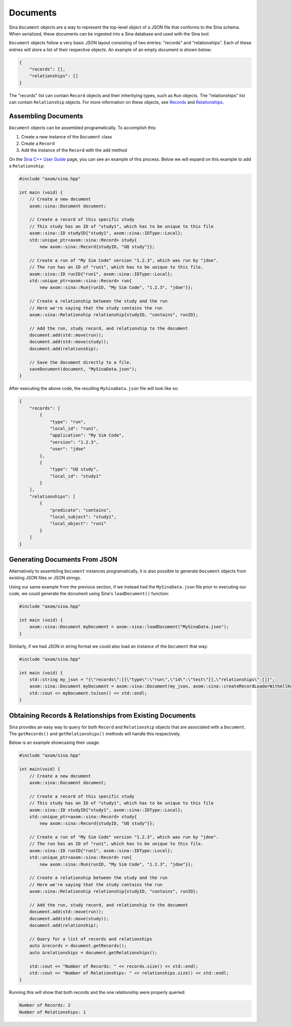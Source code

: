 .. ## Copyright (c) 2017-2024, Lawrence Livermore National Security, LLC and
.. ## other Axom Project Developers. See the top-level LICENSE file for details.
.. ##
.. ## SPDX-License-Identifier: (BSD-3-Clause)

.. _documents-label:

=========
Documents
=========

Sina ``Document`` objects are a way to represent the top-level object of a
JSON file that conforms to the Sina schema. When serialized, these documents
can be ingested into a Sina database and used with the Sina tool.

``Document`` objects follow a very basic JSON layout consisting of two entries:
"records" and "relationships". Each of these entries will store a list of their
respective objects. An example of an empty document is shown below:

.. code:: json

    {
        "records": [],
        "relationships": []
    }

The "records" list can contain ``Record`` objects and their inheritying types,
such as ``Run`` objects. The "relationships" list can contain ``Relationship``
objects. For more information on these objects, see `Records <./records>`_
and `Relationships <./relationships>`_.

--------------------
Assembling Documents
--------------------

``Document`` objects can be assembled programatically. To accomplish this:

1. Create a new instance of the ``Document`` class
2. Create a ``Record``
3. Add the instance of the ``Record`` with the ``add`` method

On the `Sina C++ User Guide <./index>`_ page, you can see an example of this
process. Below we will expand on this example to add a ``Relationship``:

.. code:: cpp

    #include "axom/sina.hpp"

    int main (void) {
        // Create a new document
        axom::sina::Document document;

        // Create a record of this specific study
        // This study has an ID of "study1", which has to be unique to this file
        axom::sina::ID studyID{"study1", axom::sina::IDType::Local};
        std::unique_ptr<axom::sina::Record> study{
            new axom::sina::Record{studyID, "UQ study"}};

        // Create a run of "My Sim Code" version "1.2.3", which was run by "jdoe".
        // The run has an ID of "run1", which has to be unique to this file.
        axom::sina::ID runID{"run1", axom::sina::IDType::Local};
        std::unique_ptr<axom::sina::Record> run{
            new axom::sina::Run{runID, "My Sim Code", "1.2.3", "jdoe"}};

        // Create a relationship between the study and the run
        // Here we're saying that the study contains the run
        axom::sina::Relationship relationship{studyID, "contains", runID};

        // Add the run, study record, and relationship to the document
        document.add(std::move(run));
        document.add(std::move(study));
        document.add(relationship);

        // Save the document directly to a file.
        saveDocument(document, "MySinaData.json");
    }

After executing the above code, the resulting ``MySinaData.json`` file will
look like so:

.. code:: json

    {
        "records": [
            {
                "type": "run",
                "local_id": "run1",
                "application": "My Sim Code",
                "version": "1.2.3",
                "user": "jdoe"
            },
            {
                "type": "UQ study",
                "local_id": "study1"
            }
        ],
        "relationships": [
            {
                "predicate": "contains",
                "local_subject": "study1",
                "local_object": "run1"
            }
        ]
    }

------------------------------
Generating Documents From JSON
------------------------------

Alternatively to assembling ``Document`` instances programatically, it is
also possible to generate ``Document`` objects from existing JSON files
or JSON strings.

Using our same example from the previous section, if we instead had the
``MySinaData.json`` file prior to executing our code, we could generate
the document using Sina's ``loadDocument()`` function:

.. code:: cpp

    #include "axom/sina.hpp"

    int main (void) {
        axom::sina::Document myDocument = axom::sina::loadDocument("MySinaData.json");
    }

Similarly, if we had JSON in string format we could also load an instance
of the ``Document`` that way:

.. code:: cpp

    #include "axom/sina.hpp"

    int main (void) {
        std::string my_json = "{\"records\":[{\"type\":\"run\",\"id\":\"test\"}],\"relationships\":[]}";
        axom::sina::Document myDocument = axom::sina::Document(my_json, axom::sina::createRecordLoaderWithAllKnownTypes());
        std::cout << myDocument.toJson() << std::endl;
    }

---------------------------------------------------------
Obtaining Records & Relationships from Existing Documents
---------------------------------------------------------

Sina provides an easy way to query for both ``Record`` and ``Relationship``
objects that are associated with a ``Document``. The ``getRecords()`` and
``getRelationships()`` methods will handle this respectively.

Below is an example showcasing their usage:

.. code:: cpp

    #include "axom/sina.hpp"

    int main(void) {
        // Create a new document
        axom::sina::Document document;

        // Create a record of this specific study
        // This study has an ID of "study1", which has to be unique to this file
        axom::sina::ID studyID{"study1", axom::sina::IDType::Local};
        std::unique_ptr<axom::sina::Record> study{
            new axom::sina::Record{studyID, "UQ study"}};

        // Create a run of "My Sim Code" version "1.2.3", which was run by "jdoe".
        // The run has an ID of "run1", which has to be unique to this file.
        axom::sina::ID runID{"run1", axom::sina::IDType::Local};
        std::unique_ptr<axom::sina::Record> run{
            new axom::sina::Run{runID, "My Sim Code", "1.2.3", "jdoe"}};

        // Create a relationship between the study and the run
        // Here we're saying that the study contains the run
        axom::sina::Relationship relationship{studyID, "contains", runID};

        // Add the run, study record, and relationship to the document
        document.add(std::move(run));
        document.add(std::move(study));
        document.add(relationship);

        // Query for a list of records and relationships
        auto &records = document.getRecords();
        auto &relationships = document.getRelationships();

        std::cout << "Number of Records: " << records.size() << std::endl;
        std::cout << "Number of Relationships: " << relationships.size() << std::endl;
    }

Running this will show that both records and the one relationship were
properly queried:

.. code:: bash

    Number of Records: 2
    Number of Relationships: 1
